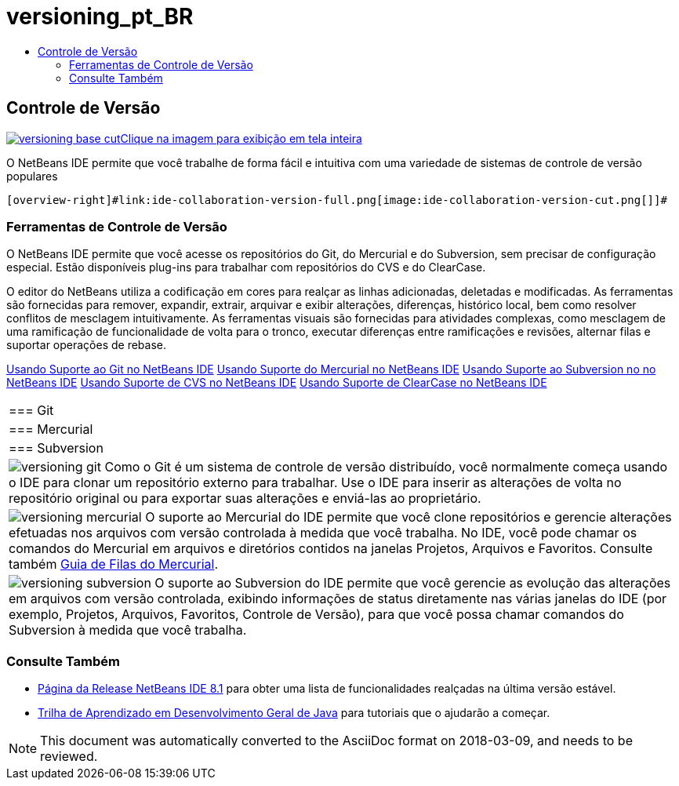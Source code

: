 // 
//     Licensed to the Apache Software Foundation (ASF) under one
//     or more contributor license agreements.  See the NOTICE file
//     distributed with this work for additional information
//     regarding copyright ownership.  The ASF licenses this file
//     to you under the Apache License, Version 2.0 (the
//     "License"); you may not use this file except in compliance
//     with the License.  You may obtain a copy of the License at
// 
//       http://www.apache.org/licenses/LICENSE-2.0
// 
//     Unless required by applicable law or agreed to in writing,
//     software distributed under the License is distributed on an
//     "AS IS" BASIS, WITHOUT WARRANTIES OR CONDITIONS OF ANY
//     KIND, either express or implied.  See the License for the
//     specific language governing permissions and limitations
//     under the License.
//

= versioning_pt_BR
:jbake-type: page
:jbake-tags: old-site, needs-review
:jbake-status: published
:keywords: Apache NetBeans  versioning_pt_BR
:description: Apache NetBeans  versioning_pt_BR
:toc: left
:toc-title:

 

== Controle de Versão

link:versioning-base-full.png[image:versioning-base-cut.png[][font-11]#Clique na imagem para exibição em tela inteira#]

O NetBeans IDE permite que você trabalhe de forma fácil e intuitiva com uma variedade de sistemas de controle de versão populares

  [overview-right]#link:ide-collaboration-version-full.png[image:ide-collaboration-version-cut.png[]]#

=== Ferramentas de Controle de Versão

O NetBeans IDE permite que você acesse os repositórios do Git, do Mercurial e do Subversion, sem precisar de configuração especial. Estão disponíveis plug-ins para trabalhar com repositórios do CVS e do ClearCase.

O editor do NetBeans utiliza a codificação em cores para realçar as linhas adicionadas, deletadas e modificadas. As ferramentas são fornecidas para remover, expandir, extrair, arquivar e exibir alterações, diferenças, histórico local, bem como resolver conflitos de mesclagem intuitivamente. As ferramentas visuais são fornecidas para atividades complexas, como mesclagem de uma ramificação de funcionalidade de volta para o tronco, executar diferenças entre ramificações e revisões, alternar filas e suportar operações de rebase.

link:../../kb/docs/ide/git.html[Usando Suporte ao Git no NetBeans IDE]
link:../../kb/docs/ide/mercurial.html[Usando Suporte do Mercurial no NetBeans IDE]
link:../../kb/docs/ide/subversion.html[Usando Suporte ao Subversion no no NetBeans IDE]
link:../../kb/docs/ide/cvs.html[Usando Suporte de CVS no NetBeans IDE]
link:../../kb/docs/ide/clearcase.html[Usando Suporte de ClearCase no NetBeans IDE] 
|===

|=== Git

 |

=== Mercurial

 |

=== Subversion

 

|[overview-centre]#image:versioning-git.png[]#
Como o Git é um sistema de controle de versão distribuído, você normalmente começa usando o IDE para clonar um repositório externo para trabalhar. Use o IDE para inserir as alterações de volta no repositório original ou para exportar suas alterações e enviá-las ao proprietário.

 |

[overview-centre]#image:versioning-mercurial.png[]#
O suporte ao Mercurial do IDE permite que você clone repositórios e gerencie alterações efetuadas nos arquivos com versão controlada à medida que você trabalha. No IDE, você pode chamar os comandos do Mercurial em arquivos e diretórios contidos na janelas Projetos, Arquivos e Favoritos. Consulte também link:http://netbeans.org/kb/docs/ide/mercurial-queues.html[Guia de Filas do Mercurial].

 |

[overview-centre]#image:versioning-subversion.png[]#
O suporte ao Subversion do IDE permite que você gerencie as evolução das alterações em arquivos com versão controlada, exibindo informações de status diretamente nas várias janelas do IDE (por exemplo, Projetos, Arquivos, Favoritos, Controle de Versão), para que você possa chamar comandos do Subversion à medida que você trabalha.

 
|===

=== Consulte Também

* link:../../community/releases/81/index.html[Página da Release NetBeans IDE 8.1] para obter uma lista de funcionalidades realçadas na última versão estável.
* link:../../kb/trails/java-se.html[Trilha de Aprendizado em Desenvolvimento Geral de Java] para tutoriais que o ajudarão a começar.

NOTE: This document was automatically converted to the AsciiDoc format on 2018-03-09, and needs to be reviewed.
